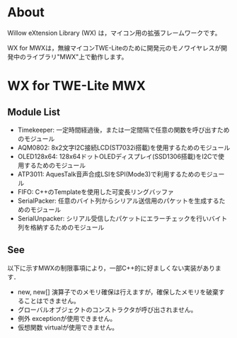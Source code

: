 
* About
Willow eXtension Library (WX) は，マイコン用の拡張フレームワークです。

WX for MWXは，無線マイコンTWE-Liteのために開発元のモノワイヤレスが開発中のライブラリ"MWX"上で動作します。

* WX for TWE-Lite MWX
** Module List
 - Timekeeper: 一定時間経過後，または一定間隔で任意の関数を呼び出すためのモジュール
 - AQM0802: 8x2文字I2C接続LCD(ST7032i搭載)を使用するためのモジュール
 - OLED128x64: 128x64ドットOLEDディスプレイ(SSD1306搭載)をI2Cで使用するためのモジュール
 - ATP3011: AquesTalk音声合成LSIをSPI(Mode3)で利用するためのモジュール
 - FIFO: C++のTemplateを使用した可変長リングバッファ
 - SerialPacker:  任意のバイト列からシリアル送信用のパケットを生成するためのモジュール
 - SerialUnpacker: シリアル受信したパケットにエラーチェックを行いバイト列を格納するためのモジュール

** See
以下に示すMWXの制限事項により，一部C++的に好ましくない実装があります．
 - new, new[] 演算子でのメモリ確保は行えますが，確保したメモリを破棄することはできません。
 - グローバルオブジェクトのコンストラクタが呼び出されません。
 - 例外 exceptionが使用できません。
 - 仮想関数 virtualが使用できません。
